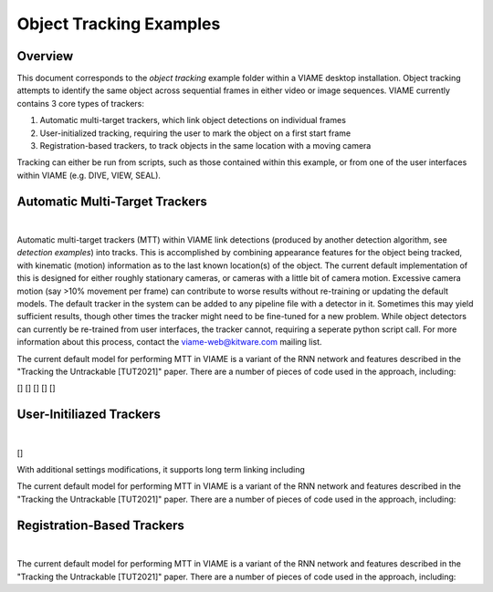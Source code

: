 
========================
Object Tracking Examples
========================

********
Overview
********

This document corresponds to the `object tracking` example folder within a VIAME desktop
installation. Object tracking attempts to identify the same object across sequential frames
in either video or image sequences. VIAME currently contains 3 core types of trackers:

.. _object tracking: https://github.com/VIAME/VIAME/blob/master/examples/object_tracking

#. Automatic multi-target trackers, which link object detections on individual frames
#. User-initialized tracking, requiring the user to mark the object on a first start frame
#. Registration-based trackers, to track objects in the same location with a moving camera

Tracking can either be run from scripts, such as those contained within this example, or
from one of the user interfaces within VIAME (e.g. DIVE, VIEW, SEAL).

*******************************
Automatic Multi-Target Trackers
*******************************

.. image:: http://www.viametoolkit.org/wp-content/uploads/2018/02/computed_track_example.png
   :scale: 60
   :align: center
|
Automatic multi-target trackers (MTT) within VIAME link detections (produced by another 
detection algorithm, see `detection examples`) into tracks. This is accomplished by combining
appearance features for the object being tracked, with kinematic (motion) information as to
the last known location(s) of the object. The current default implementation of this is designed
for either roughly stationary cameras, or cameras with a little bit of camera motion. Excessive
camera motion (say >10% movement per frame) can contribute to worse results without re-training
or updating the default models. The default tracker in the system can be added to any pipeline
file with a detector in it. Sometimes this may yield sufficient results, though other times the
tracker might need to be fine-tuned for a new problem. While object detectors can currently be
re-trained from user interfaces, the tracker cannot, requiring a seperate python script call.
For more information about this process, contact the viame-web@kitware.com mailing list.

.. _object tracking: https://github.com/VIAME/VIAME/blob/master/examples/object_detection

The current default model for performing MTT in VIAME is a variant of the RNN network and 
features described in the "Tracking the Untrackable [TUT2021]" paper. There are a number
of pieces of code used in the approach, including:

[]
[]
[]
[]
[]

*************************
User-Initiliazed Trackers
*************************

.. image:: http://www.viametoolkit.org/wp-content/uploads/2018/02/computed_track_example.png
   :scale: 60
   :align: center
|
[]

With additional settings modifications, it supports long term linking including

The current default model for performing MTT in VIAME is a variant of the RNN network and 
features described in the "Tracking the Untrackable [TUT2021]" paper. There are a number
of pieces of code used in the approach, including:



***************************
Registration-Based Trackers
***************************

.. image:: http://www.viametoolkit.org/wp-content/uploads/2018/02/computed_track_example.png
   :scale: 60
   :align: center
|
The current default model for performing MTT in VIAME is a variant of the RNN network and 
features described in the "Tracking the Untrackable [TUT2021]" paper. There are a number
of pieces of code used in the approach, including:

